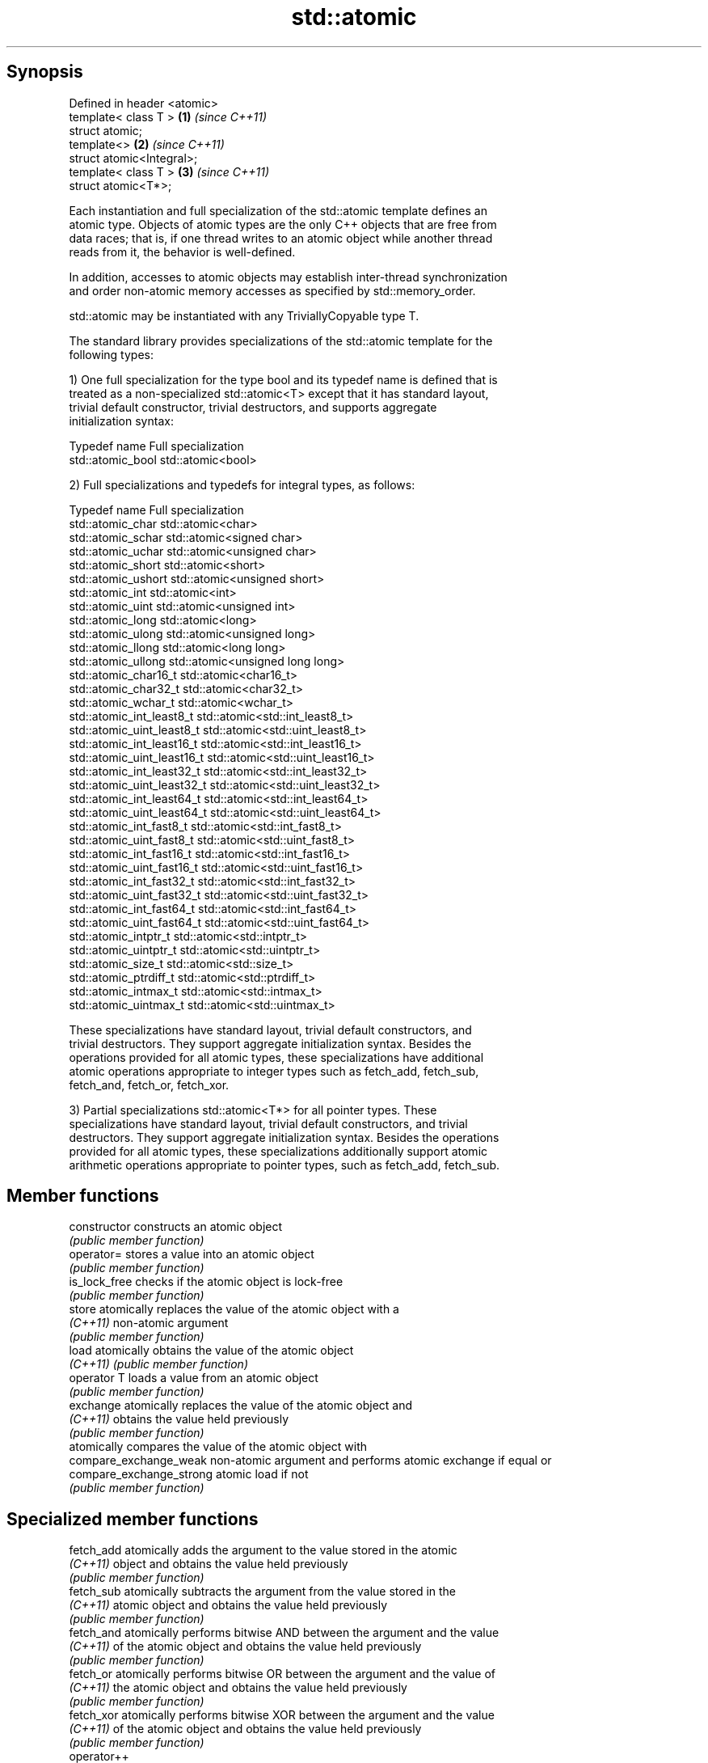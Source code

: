 .TH std::atomic 3 "Sep  4 2015" "2.0 | http://cppreference.com" "C++ Standard Libary"
.SH Synopsis
   Defined in header <atomic>
   template< class T >        \fB(1)\fP \fI(since C++11)\fP
   struct atomic;
   template<>                 \fB(2)\fP \fI(since C++11)\fP
   struct atomic<Integral>;
   template< class T >        \fB(3)\fP \fI(since C++11)\fP
   struct atomic<T*>;

   Each instantiation and full specialization of the std::atomic template defines an
   atomic type. Objects of atomic types are the only C++ objects that are free from
   data races; that is, if one thread writes to an atomic object while another thread
   reads from it, the behavior is well-defined.

   In addition, accesses to atomic objects may establish inter-thread synchronization
   and order non-atomic memory accesses as specified by std::memory_order.

   std::atomic may be instantiated with any TriviallyCopyable type T.

   The standard library provides specializations of the std::atomic template for the
   following types:

   1) One full specialization for the type bool and its typedef name is defined that is
   treated as a non-specialized std::atomic<T> except that it has standard layout,
   trivial default constructor, trivial destructors, and supports aggregate
   initialization syntax:

   Typedef name     Full specialization
   std::atomic_bool std::atomic<bool>

   2) Full specializations and typedefs for integral types, as follows:

   Typedef name               Full specialization
   std::atomic_char           std::atomic<char>
   std::atomic_schar          std::atomic<signed char>
   std::atomic_uchar          std::atomic<unsigned char>
   std::atomic_short          std::atomic<short>
   std::atomic_ushort         std::atomic<unsigned short>
   std::atomic_int            std::atomic<int>
   std::atomic_uint           std::atomic<unsigned int>
   std::atomic_long           std::atomic<long>
   std::atomic_ulong          std::atomic<unsigned long>
   std::atomic_llong          std::atomic<long long>
   std::atomic_ullong         std::atomic<unsigned long long>
   std::atomic_char16_t       std::atomic<char16_t>
   std::atomic_char32_t       std::atomic<char32_t>
   std::atomic_wchar_t        std::atomic<wchar_t>
   std::atomic_int_least8_t   std::atomic<std::int_least8_t>
   std::atomic_uint_least8_t  std::atomic<std::uint_least8_t>
   std::atomic_int_least16_t  std::atomic<std::int_least16_t>
   std::atomic_uint_least16_t std::atomic<std::uint_least16_t>
   std::atomic_int_least32_t  std::atomic<std::int_least32_t>
   std::atomic_uint_least32_t std::atomic<std::uint_least32_t>
   std::atomic_int_least64_t  std::atomic<std::int_least64_t>
   std::atomic_uint_least64_t std::atomic<std::uint_least64_t>
   std::atomic_int_fast8_t    std::atomic<std::int_fast8_t>
   std::atomic_uint_fast8_t   std::atomic<std::uint_fast8_t>
   std::atomic_int_fast16_t   std::atomic<std::int_fast16_t>
   std::atomic_uint_fast16_t  std::atomic<std::uint_fast16_t>
   std::atomic_int_fast32_t   std::atomic<std::int_fast32_t>
   std::atomic_uint_fast32_t  std::atomic<std::uint_fast32_t>
   std::atomic_int_fast64_t   std::atomic<std::int_fast64_t>
   std::atomic_uint_fast64_t  std::atomic<std::uint_fast64_t>
   std::atomic_intptr_t       std::atomic<std::intptr_t>
   std::atomic_uintptr_t      std::atomic<std::uintptr_t>
   std::atomic_size_t         std::atomic<std::size_t>
   std::atomic_ptrdiff_t      std::atomic<std::ptrdiff_t>
   std::atomic_intmax_t       std::atomic<std::intmax_t>
   std::atomic_uintmax_t      std::atomic<std::uintmax_t>

   These specializations have standard layout, trivial default constructors, and
   trivial destructors. They support aggregate initialization syntax. Besides the
   operations provided for all atomic types, these specializations have additional
   atomic operations appropriate to integer types such as fetch_add, fetch_sub,
   fetch_and, fetch_or, fetch_xor.

   3) Partial specializations std::atomic<T*> for all pointer types. These
   specializations have standard layout, trivial default constructors, and trivial
   destructors. They support aggregate initialization syntax. Besides the operations
   provided for all atomic types, these specializations additionally support atomic
   arithmetic operations appropriate to pointer types, such as fetch_add, fetch_sub.

.SH Member functions

   constructor             constructs an atomic object
                           \fI(public member function)\fP
   operator=               stores a value into an atomic object
                           \fI(public member function)\fP
   is_lock_free            checks if the atomic object is lock-free
                           \fI(public member function)\fP
   store                   atomically replaces the value of the atomic object with a
   \fI(C++11)\fP                 non-atomic argument
                           \fI(public member function)\fP
   load                    atomically obtains the value of the atomic object
   \fI(C++11)\fP                 \fI(public member function)\fP
   operator T              loads a value from an atomic object
                           \fI(public member function)\fP
   exchange                atomically replaces the value of the atomic object and
   \fI(C++11)\fP                 obtains the value held previously
                           \fI(public member function)\fP
                           atomically compares the value of the atomic object with
   compare_exchange_weak   non-atomic argument and performs atomic exchange if equal or
   compare_exchange_strong atomic load if not
                           \fI(public member function)\fP

.SH Specialized member functions

   fetch_add       atomically adds the argument to the value stored in the atomic
   \fI(C++11)\fP         object and obtains the value held previously
                   \fI(public member function)\fP
   fetch_sub       atomically subtracts the argument from the value stored in the
   \fI(C++11)\fP         atomic object and obtains the value held previously
                   \fI(public member function)\fP
   fetch_and       atomically performs bitwise AND between the argument and the value
   \fI(C++11)\fP         of the atomic object and obtains the value held previously
                   \fI(public member function)\fP
   fetch_or        atomically performs bitwise OR between the argument and the value of
   \fI(C++11)\fP         the atomic object and obtains the value held previously
                   \fI(public member function)\fP
   fetch_xor       atomically performs bitwise XOR between the argument and the value
   \fI(C++11)\fP         of the atomic object and obtains the value held previously
                   \fI(public member function)\fP
   operator++
   operator++(int) increments or decrements the atomic value by one
   operator--      \fI(public member function)\fP
   operator--(int)
   operator+=
   operator-=      adds, subtracts, or performs bitwise AND, OR, XOR with the atomic
   operator&=      value
   operator|=      \fI(public member function)\fP
   operator^=

.SH Notes

   There are non-member function template equivalents for all member functions of
   std::atomic. Those non-member functions may be additionally overloaded for types
   that are not specializations of std::atomic, but are able to guarantee atomicity.
   The only such type in the standard library is std::shared_ptr<T>.

.SH See also

   atomic_flag the lock-free boolean atomic type
   \fI(C++11)\fP     \fI(class)\fP

.SH References

     * C++11 standard (ISO/IEC 14882:2011):

              * 29.5 Atomic types [atomics.types.generic]
